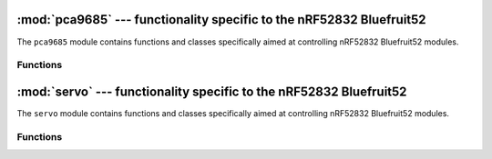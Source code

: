 :mod:`pca9685` --- functionality specific to the nRF52832 Bluefruit52
====================================================

.. module:: pca9685
    :synopsis: functionality specific to the nRF52832 Bluefruit52

The ``pca9685`` module contains functions and classes specifically aimed at
controlling nRF52832 Bluefruit52 modules.


Functions
---------

.. function:: PCA9685(i2c,address)

    New a object PCA9685 driver chip.

.. function:: reset()

    reset PCA9685 register.

.. function:: freq(freq = 50)

    Get and set the pwm frequency.

.. function:: pwm(inedx, [on], [off])

    Get or set the PWM signal's on and off timings for the channel `index`.

.. function:: duty(index, [value], [invert])

    Get or set the PWM duty cycle in range 0-4095 (4095 corresponds to 100%
    duty cycle). If `invert` is `True`, 4095 corresponds to 0 and 0
    corresponds to 100%. 

.. module:: servo
    :synopsis: functionality specific to the nRF52832 Bluefruit52

:mod:`servo` --- functionality specific to the nRF52832 Bluefruit52
====================================================

The ``servo`` module contains functions and classes specifically aimed at
controlling nRF52832 Bluefruit52 modules.


Functions
---------

.. function:: Servos()

    New a object Servo by PCA9685.
    Allows controlling up to 16 hobby servos.
    The freq argument sets the PWM signal frequency in Hz. Analog servos usually expect this to be 50, but digital servos can often handle higher frequencies, resulting in smoother movements.

    The min_us and max_us arguments set the range of the singnal's duty that the servo accepts. This is different between different servo models, but usually they are centerd at 1500µs.

    The degrees argument specifies the physical range of the servo corresponding to the signal's duty range specified before. It is used to calculate signal's duty when the angle is specified in degrees or radians.

.. function:: position(index, [degrees])

    set servo go to position(default:0~180).
    Get or set the servo position. The position can be specified in
    degrees (the default), radians, microseconds or directly as a number
    between 0 and 4095 signifying the duty cycle. It will be automatically
    clamped to the minimum and maximum range allowed.

    When getting the position, it will always be returned in duty cycle.

.. function:: release(index)

    Stop sending a signal to the given servomechanism, releasing it.
